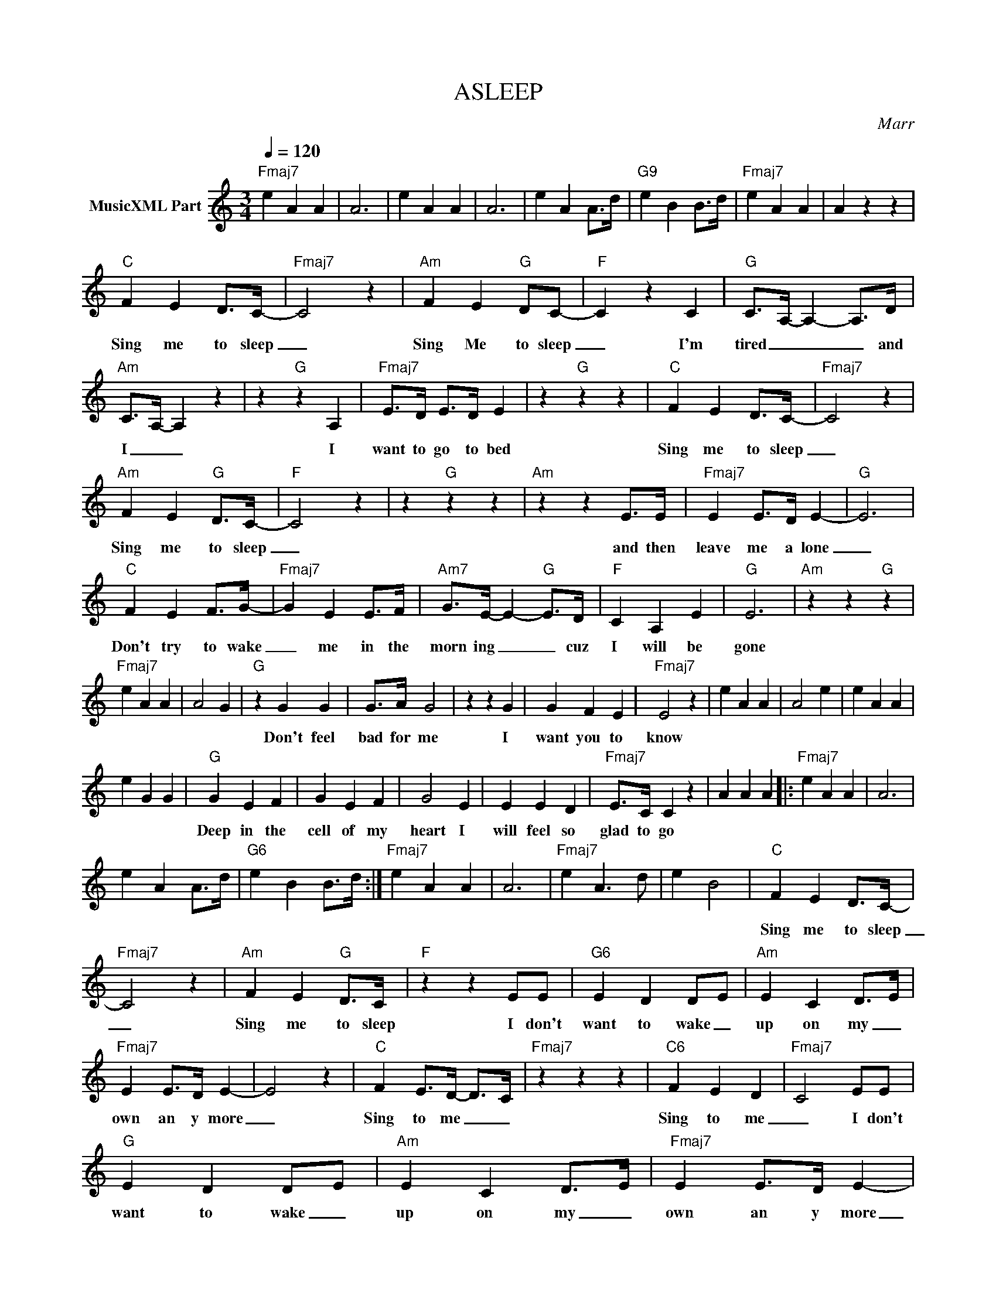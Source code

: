 X:1
T:ASLEEP
C:Marr
Z:All Rights Reserved
L:1/4
Q:1/4=120
M:3/4
K:C
V:1 treble nm="MusicXML Part"
%%MIDI program 0
V:1
"Fmaj7" e A A | A3 | e A A | A3 | e A A/>d/ |"G9" e B B/>d/ |"Fmaj7" e A A | A z z | %8
w: ||||||||
"C" F E D/>C/- |"Fmaj7" C2 z |"Am" F E"G" D/C/- |"F" C z C |"G" C/>A,/- A,- A,/>D/ | %13
w: Sing me to sleep|_|Sing Me to sleep|_ I'm|tired _ _ _ and|
"Am" C/>A,/- A, z | z"G" z A, |"Fmaj7" E/>D/ E/>D/ E | z"G" z z |"C" F E D/>C/- |"Fmaj7" C2 z | %19
w: I _ _|I|want to go to bed||Sing me to sleep|_|
"Am" F E"G" D/>C/- |"F" C2 z | z"G" z z |"Am" z z E/>E/ |"Fmaj7" E E/>D/ E- |"G" E3 | %25
w: Sing me to sleep|_||and then|leave me a lone|_|
"C" F E F/>G/- |"Fmaj7" G E E/>F/ |"Am7" G/>E/- E-"G" E/>D/ |"F" C A, E |"G" E3 |"Am" z z"G" z | %31
w: Don't try to wake|_ me in the|morn ing _ _ cuz|I will be|gone||
"Fmaj7" e A A | A2 G |"G" z G G | G/>A/ G2 | z z G | G F E |"Fmaj7" E2 z | e A A | A2 e | e A A | %41
w: ||Don't feel|bad for me|I|want you to|know||||
 e G G |"G" G E F | G E F | G2 E | E E D |"Fmaj7" E/>C/ C z | A A A |:"Fmaj7" e A A | A3 | %50
w: |Deep in the|cell of my|heart I|will feel so|glad to go||||
 e A A/>d/ |"G6" e B B/>d/ :|"Fmaj7" e A A | A3 |"Fmaj7" e A3/2 d/ | e B2 |"C" F E D/>C/- | %57
w: ||||||Sing me to sleep|
"Fmaj7" C2 z |"Am" F E"G" D/>C/ |"F" z z E/E/ |"G6" E D D/-E/ |"Am" E C D/->E/ | %62
w: _|Sing me to sleep|I don't|want to wake _|up on my _|
"Fmaj7" E E/>D/ E- | E2 z |"C" F E/>D/- D/->C/ |"Fmaj7" z z z |"C6" F E D- |"Fmaj7" C2 E/E/ | %68
w: own an y more|_|Sing to me _ _||Sing to me|_ I don't|
"G" E D D/-E/ |"Am" E C D/->E/ |"Fmaj7" E E/>D/ E- | E2 z |"G" z G G | G/A/ G2 | z z G | G F E | %76
w: want to wake _|up on my _|own an y more|_|Don't feel|bad for me|I|want you to|
"Fmaj7" E A A | A2- A/>A/ | e A A | G2 G |"G" G E F | G E F | G2 E | E/>D/- D2 |"Fmaj7" z E/C/ C- | %85
w: know _ _|_ _ _|||Deep in the|cell of my|heart I|real ly _|want to go|
 C2 z | e A A | A3 |"F" z z/ E/ E/>D/ |"G6" E/>G/ E2 |"Fmaj7" e A A |"Dm9" A3 |: %92
w: _|||There is a|noth er world|_ _ _||
"Fmaj7" z z/ E/ E/>D/ |"G6" E/G/ E2- |"C" C2 E/E/ |"Fmaj7" E C2 |"C" z z z :| C B, C | E D C | %99
w: There is a|bet ter world|_ Well, there|must be||||
 D E/D/ C | C E G | A3 | G E E | C D C | D E/D/ C | A, A, G, | C3 |] %107
w: ||||||||

